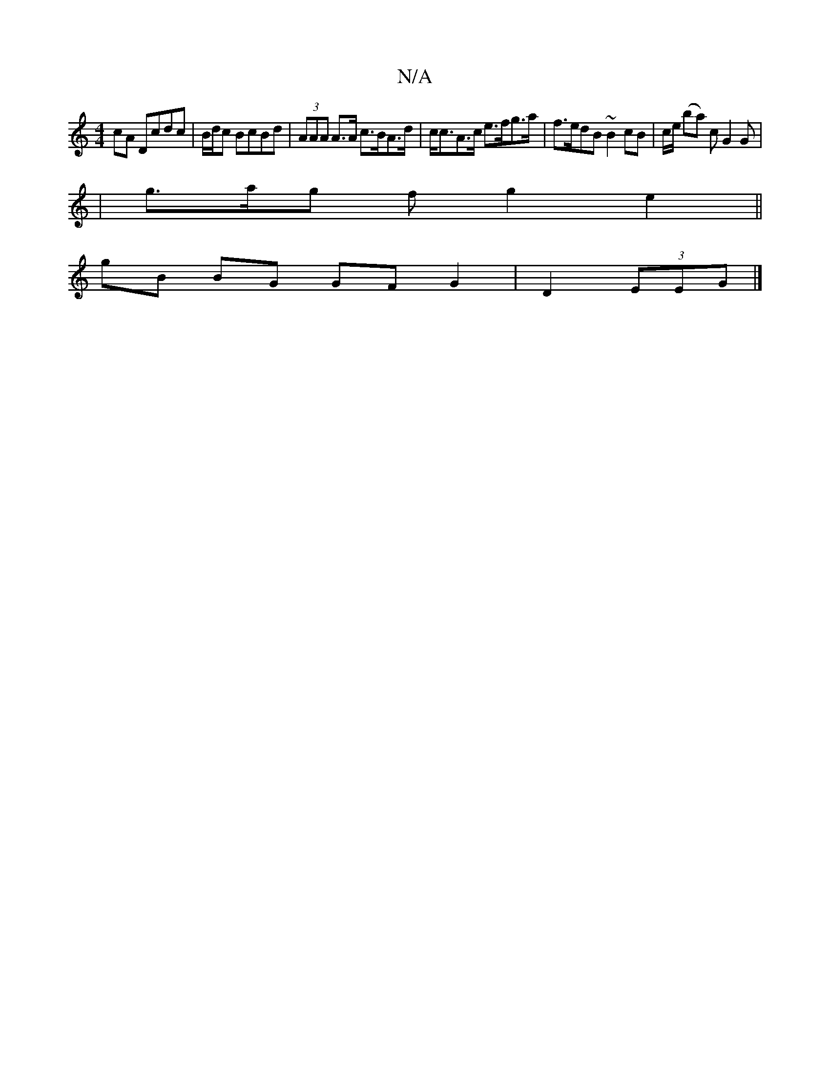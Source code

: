 X:1
T:N/A
M:4/4
R:N/A
K:Cmajor
cA Dcdc | B/d/c BcBd | (3AAA A>A c>BA>d | c<cA>c e>fg>a | f>edB ~B2 cB | c/2e/ (ba) c G2G |1 
|g>ag f g2 e2||
gB BG GF G2 | D2 (3EEG |]

|:c2 AF GAzd | B/d/c BG cd (3fed |
edBA B2 BB | AB d2 BD ||1 G/